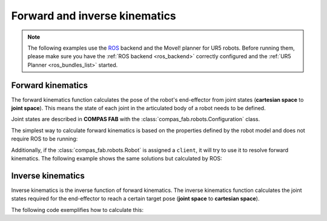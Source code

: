 *******************************************************************************
Forward and inverse kinematics
*******************************************************************************

.. figure:: files/02_forward_and_inverse_kinematics.jpg
    :figclass: figure
    :class: figure-img img-fluid

.. note::

    The following examples use the `ROS <https://www.ros.org/>`_ backend
    and the MoveI! planner for UR5 robots. Before running them, please
    make sure you have the :ref:`ROS backend <ros_backend>` correctly
    configured and the :ref:`UR5 Planner <ros_bundles_list>` started.

Forward kinematics
==================

The forward kinematics function calculates the pose of the robot's end-effector
from joint states (**cartesian space** to **joint space**). This means the
state of each joint in the articulated body of a robot needs to be defined.

Joint states are described in **COMPAS FAB** with the
:class:`compas_fab.robots.Configuration` class.

The simplest way to calculate forward kinematics is based on the properties defined
by the robot model and does not require ROS to be running:

.. literalinclude :: files/02_forward_kinematics.py
   :language: python

Additionally, if the :class:`compas_fab.robots.Robot` is assigned a ``client``, it
will try to use it to resolve forward kinematics. The following example shows the same
solutions but calculated by ROS:

.. literalinclude :: files/02_forward_kinematics_ros.py
   :language: python

Inverse kinematics
==================

Inverse kinematics is the inverse function of forward kinematics. The
inverse kinematics function calculates the joint states required for the
end-effector to reach a certain target pose (**joint space** to
**cartesian space**).

The following code exemplifies how to calculate this:

.. literalinclude :: files/02_inverse_kinematics.py
   :language: python
